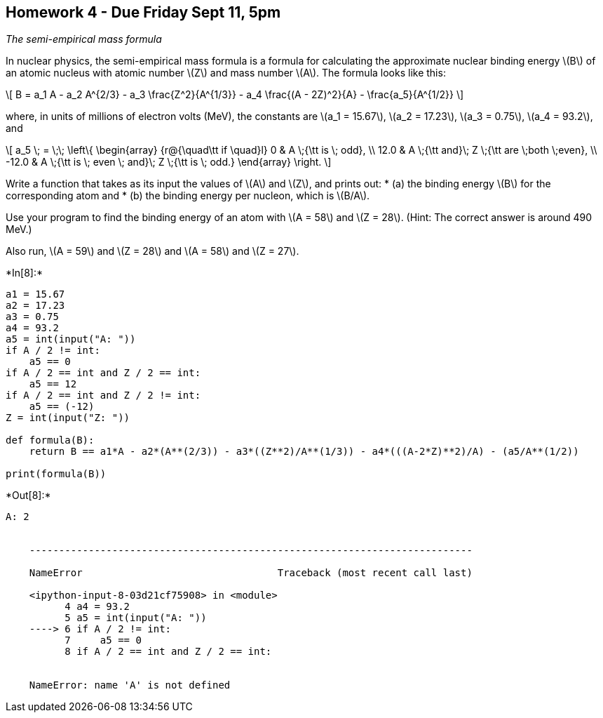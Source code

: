 == Homework 4 - Due Friday Sept 11, 5pm

_The semi-empirical mass formula_

In nuclear physics, the semi-empirical mass formula is a formula for
calculating the approximate nuclear binding energy latexmath:[$B$] of an
atomic nucleus with atomic number latexmath:[$Z$] and mass number
latexmath:[$A$]. The formula looks like this:

[latexmath]
++++
\[ B = a_1 A - a_2 A^{2/3} - a_3 \frac{Z^2}{A^{1/3}} - a_4 \frac{(A - 2Z)^2}{A} - \frac{a_5}{A^{1/2}} \]
++++

where, in units of millions of electron volts (MeV), the constants are
latexmath:[$a_1 = 15.67$], latexmath:[$a_2 = 17.23$],
latexmath:[$a_3 = 0.75$], latexmath:[$a_4 = 93.2$], and

[latexmath]
++++
\[ a_5  \; =  \;\; \left\{ \begin{array} {r@{\quad\tt if \quad}l} 0 & A \;{\tt is
      \; odd}, \\
    12.0 & A \;{\tt and}\; Z \;{\tt are \;both \;even}, \\ -12.0 & A \;{\tt is
     \;  even \; and}\;  Z \;{\tt is
  \;  odd.} \end{array} \right. \]
++++

Write a function that takes as its input the values of latexmath:[$A$]
and latexmath:[$Z$], and prints out: * (a) the binding energy
latexmath:[$B$] for the corresponding atom and * (b) the binding energy
per nucleon, which is latexmath:[$B/A$].

Use your program to find the binding energy of an atom with
latexmath:[$A = 58$] and latexmath:[$Z = 28$]. (Hint: The correct answer
is around 490 MeV.)

Also run, latexmath:[$A = 59$] and latexmath:[$Z = 28$] and
latexmath:[$A = 58$] and latexmath:[$Z = 27$].


+*In[8]:*+
[source, ipython3]
----
a1 = 15.67
a2 = 17.23
a3 = 0.75
a4 = 93.2
a5 = int(input("A: "))
if A / 2 != int:
    a5 == 0
if A / 2 == int and Z / 2 == int:
    a5 == 12
if A / 2 == int and Z / 2 != int:
    a5 == (-12)
Z = int(input("Z: "))    

def formula(B):
    return B == a1*A - a2*(A**(2/3)) - a3*((Z**2)/A**(1/3)) - a4*(((A-2*Z)**2)/A) - (a5/A**(1/2))

print(formula(B)) 

----


+*Out[8]:*+
----
A: 2


    ---------------------------------------------------------------------------

    NameError                                 Traceback (most recent call last)

    <ipython-input-8-03d21cf75908> in <module>
          4 a4 = 93.2
          5 a5 = int(input("A: "))
    ----> 6 if A / 2 != int:
          7     a5 == 0
          8 if A / 2 == int and Z / 2 == int:


    NameError: name 'A' is not defined

----


